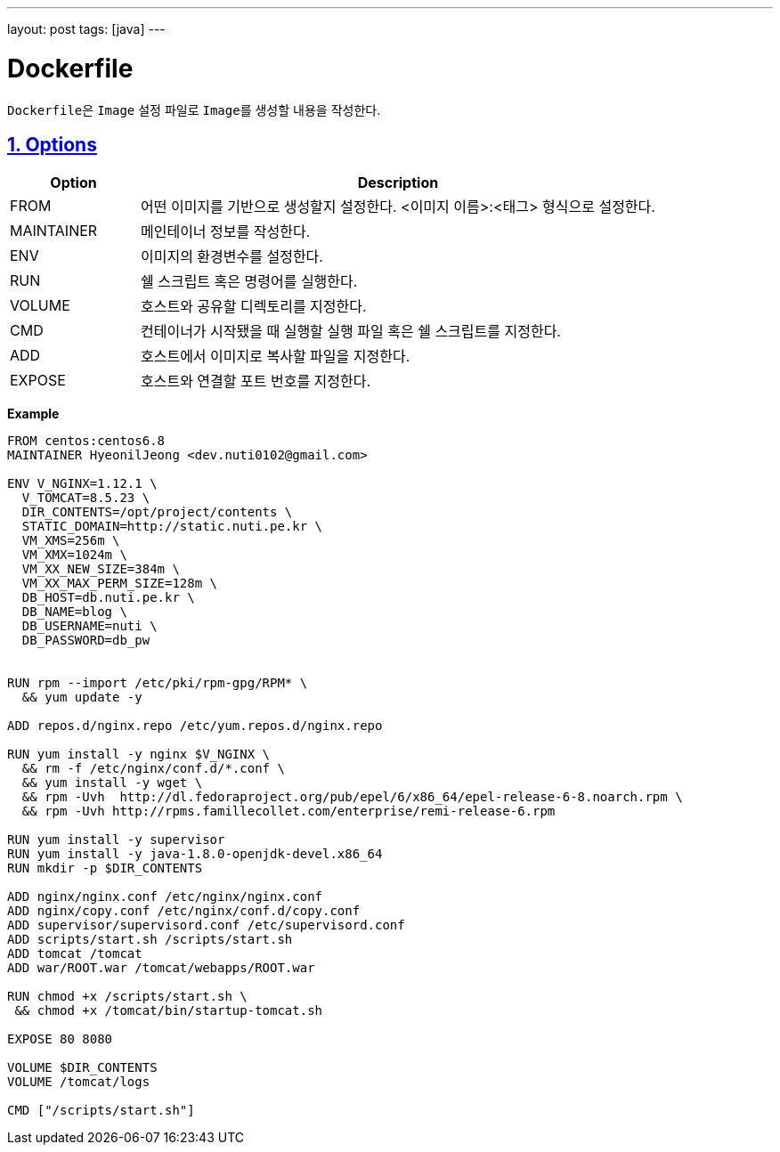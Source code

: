 ---
layout: post
tags: [java]
---

= Dockerfile

:doctype: book
:icons: font
:source-highlighter: coderay
:toc: top
:toclevels: 3
:sectlinks:
:numbered:

``Dockerfile``은 ``Image`` 설정 파일로 ``Image``를 생성할 내용을 작성한다.

[[docker-dockerfile-options]]
== Options

[cols="2,8"]
|===
|Option |Description

|FROM
|어떤 이미지를 기반으로 생성할지 설정한다. <이미지 이름>:<태그> 형식으로 설정한다.

|MAINTAINER
|메인테이너 정보를 작성한다.

|ENV
|이미지의 환경변수를 설정한다.

|RUN
|쉘 스크립트 혹은 명령어를 실행한다.

|VOLUME
|호스트와 공유할 디렉토리를 지정한다.

|CMD
|컨테이너가 시작됐을 때 실행할 실행 파일 혹은 쉘 스크립트를 지정한다.

|ADD
|호스트에서 이미지로 복사할 파일을 지정한다.

|EXPOSE
|호스트와 연결할 포트 번호를 지정한다.
|===

**Example**
[source,docker]
----
FROM centos:centos6.8
MAINTAINER HyeonilJeong <dev.nuti0102@gmail.com>

ENV V_NGINX=1.12.1 \
  V_TOMCAT=8.5.23 \
  DIR_CONTENTS=/opt/project/contents \
  STATIC_DOMAIN=http://static.nuti.pe.kr \
  VM_XMS=256m \
  VM_XMX=1024m \
  VM_XX_NEW_SIZE=384m \
  VM_XX_MAX_PERM_SIZE=128m \
  DB_HOST=db.nuti.pe.kr \
  DB_NAME=blog \
  DB_USERNAME=nuti \
  DB_PASSWORD=db_pw


RUN rpm --import /etc/pki/rpm-gpg/RPM* \
  && yum update -y

ADD repos.d/nginx.repo /etc/yum.repos.d/nginx.repo

RUN yum install -y nginx $V_NGINX \
  && rm -f /etc/nginx/conf.d/*.conf \
  && yum install -y wget \
  && rpm -Uvh  http://dl.fedoraproject.org/pub/epel/6/x86_64/epel-release-6-8.noarch.rpm \
  && rpm -Uvh http://rpms.famillecollet.com/enterprise/remi-release-6.rpm

RUN yum install -y supervisor
RUN yum install -y java-1.8.0-openjdk-devel.x86_64
RUN mkdir -p $DIR_CONTENTS

ADD nginx/nginx.conf /etc/nginx/nginx.conf
ADD nginx/copy.conf /etc/nginx/conf.d/copy.conf
ADD supervisor/supervisord.conf /etc/supervisord.conf
ADD scripts/start.sh /scripts/start.sh
ADD tomcat /tomcat
ADD war/ROOT.war /tomcat/webapps/ROOT.war

RUN chmod +x /scripts/start.sh \
 && chmod +x /tomcat/bin/startup-tomcat.sh

EXPOSE 80 8080

VOLUME $DIR_CONTENTS
VOLUME /tomcat/logs

CMD ["/scripts/start.sh"]
----
